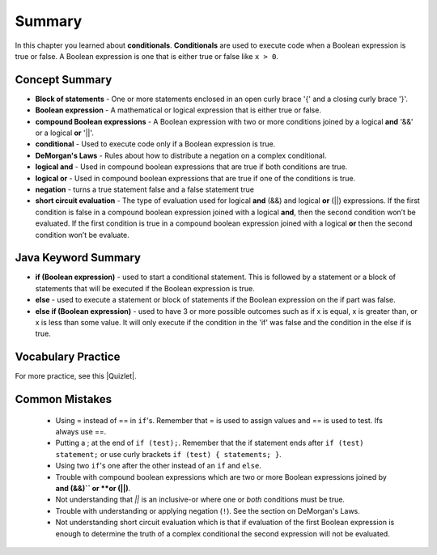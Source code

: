Summary
============

In this chapter you learned about **conditionals**.  **Conditionals** are used to execute code when a Boolean expression is true or false.  A Boolean expression is one that is either true or false like ``x > 0``.  

..	index::
    single: conditional 
    single: boolean expression
    single: boolean variable
    single: complex conditional
    single: compound boolean expression
    single: DeMorgan's Laws
    single: logical and
    single: logical or
    single: short circuit evaluation


Concept Summary
---------------

- **Block of statements** - One or more statements enclosed in an open curly brace '{' and a closing curly brace '}'.
- **Boolean expression** - A mathematical or logical expression that is either true or false.  
- **compound Boolean expressions** - A Boolean expression with two or more conditions joined by a logical **and** '&&' or a logical **or** '||'.
- **conditional** - Used to execute code only if a Boolean expression is true.
- **DeMorgan's Laws** - Rules about how to distribute a negation on a complex conditional.  
- **logical and** - Used in compound boolean expressions that are true if both conditions are true.
- **logical or** - Used in compound boolean expressions that are true if one of the conditions is true.
- **negation** - turns a true statement false and a false statement true
- **short circuit evaluation** - The type of evaluation used for logical **and** (&&) and logical **or** (||) expressions. If the first condition is false in a compound boolean expression joined with a logical **and**, then the second condition won’t be evaluated. If the first condition is true in a compound boolean expression joined with a logical **or** then the second condition won’t be evaluate.

Java Keyword Summary
--------------------

- **if (Boolean expression)** - used to start a conditional statement.  This is followed by a statement or a block of statements that will be executed if the Boolean expression is true.
- **else** - used to execute a statement or block of statements if the Boolean expression on the if part was false.  
- **else if (Boolean expression)** - used to have 3 or more possible outcomes such as if x is equal, x is greater than, or x is less than some value.  It will only execute if the condition in the 'if' was false and the condition in the else if is true.

Vocabulary Practice
--------------------

.. dragndrop:: ch5_cond1
    :feedback: Review the summaries above.
    :match_1: joins two conditions and it will only be true if both of the conditions are true|||logical and
    :match_2: used to execute code only when a Boolean condition is true|||conditional
    :match_3: an expression that is either true or false|||Boolean expression
    :match_4: an expression with two or more expressions joined together with logical ands or ors|||compound boolean expression
    
    Drag the definition from the left and drop it on the correct concept on the right.  Click the "Check Me" button to see if you are correct
    
.. dragndrop:: ch5_cond2
    :feedback: Review the summaries above.
    :match_1: used to execute code when at least one of two conditions is true|||logical or
    :match_2: one or more statements enclosed in a open curly brace and a close curly brace|||block(s) of statements
    :match_3: used to start a conditional and execute code if a condition is true|||if
    :match_4: used to distribute a negation on a compound boolean expression|||DeMorgan's Laws
    
    Drag the definition from the left and drop it on the correct method on the right.  Click the "Check Me" button to see if you are correct.

.. |Quizlet| raw:: html

   <a href="https://quizlet.com/434070386/cs-awesome-unit-3-vocabulary-flash-cards/" target="_blank" style="text-decoration:underline">Quizlet</a>


For more practice, see this |Quizlet|.

Common Mistakes
---------------

  -  Using = instead of == in ``if``'s. Remember that = is used to assign values and == is used to test. Ifs always use ==. 
  
  - Putting a ; at the end of ``if (test);``. Remember that the if statement ends after ``if (test) statement;`` or use curly brackets ``if (test) { statements; }``.
  
  -  Using two ``if``'s one after the other instead of an ``if`` and ``else``.    
  
  -  Trouble with compound boolean expressions which are two or more Boolean expressions joined by **and (&&)`` or **or (||)**.  
  
  - Not understanding that `||` is an inclusive-or where one or *both* conditions must be true.

  -  Trouble with understanding or applying negation (``!``).  See the section on DeMorgan's Laws.   
  
  -  Not understanding short circuit evaluation which is that if evaluation of the first Boolean expression is enough to determine the truth of a complex conditional the second expression will not be evaluated.  
